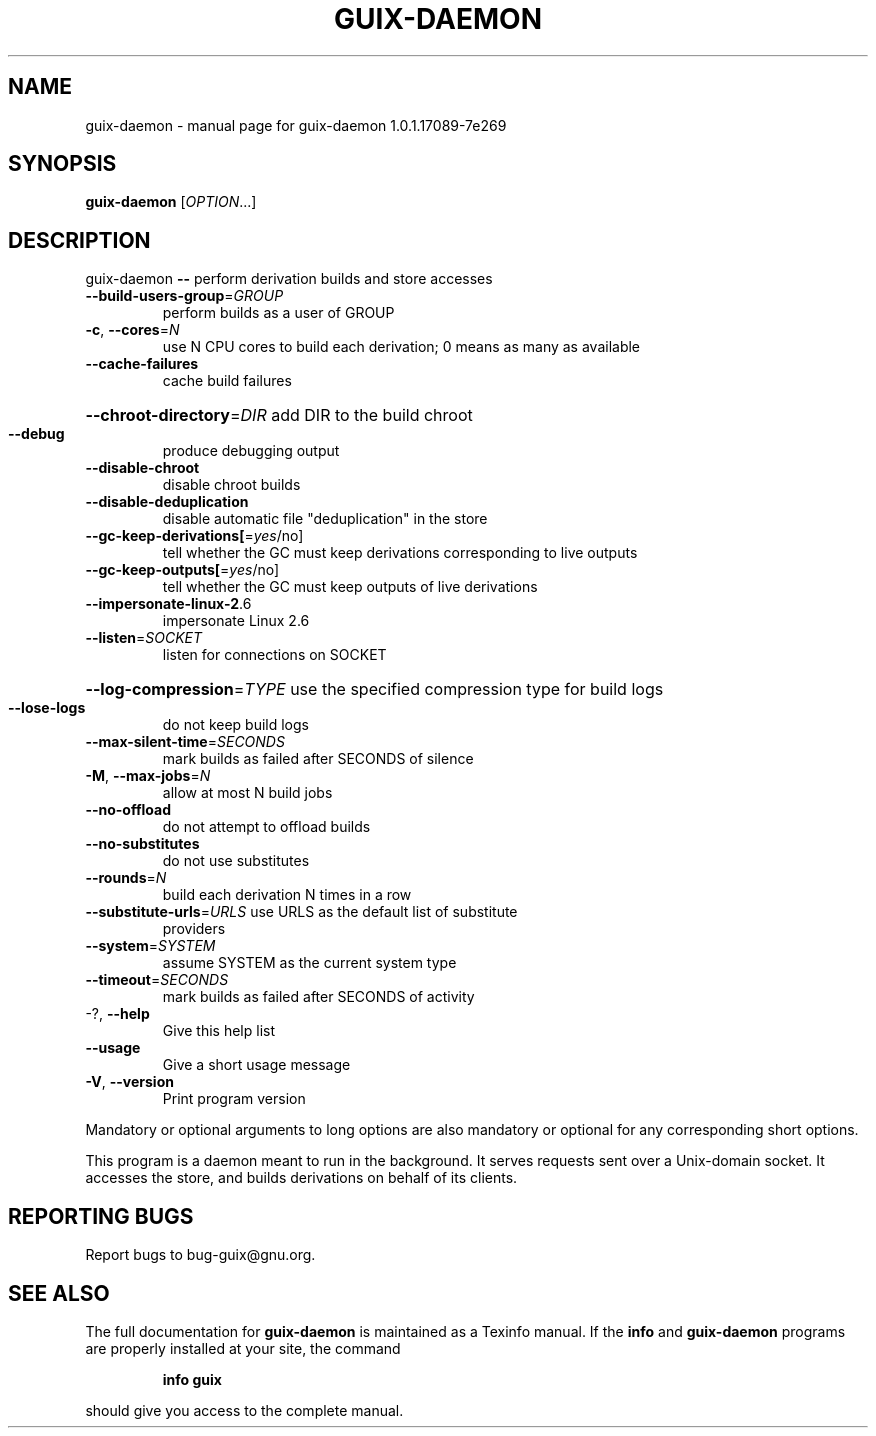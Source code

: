 .\" DO NOT MODIFY THIS FILE!  It was generated by help2man 1.47.13.
.TH GUIX-DAEMON "1" "May 2020" "GNU" "User Commands"
.SH NAME
guix-daemon \- manual page for guix-daemon 1.0.1.17089-7e269
.SH SYNOPSIS
.B guix-daemon
[\fI\,OPTION\/\fR...]
.SH DESCRIPTION
guix\-daemon \fB\-\-\fR perform derivation builds and store accesses
.TP
\fB\-\-build\-users\-group\fR=\fI\,GROUP\/\fR
perform builds as a user of GROUP
.TP
\fB\-c\fR, \fB\-\-cores\fR=\fI\,N\/\fR
use N CPU cores to build each derivation; 0 means
as many as available
.TP
\fB\-\-cache\-failures\fR
cache build failures
.HP
\fB\-\-chroot\-directory\fR=\fI\,DIR\/\fR add DIR to the build chroot
.TP
\fB\-\-debug\fR
produce debugging output
.TP
\fB\-\-disable\-chroot\fR
disable chroot builds
.TP
\fB\-\-disable\-deduplication\fR
disable automatic file "deduplication" in the
store
.TP
\fB\-\-gc\-keep\-derivations[\fR=\fI\,yes\/\fR/no]
tell whether the GC must keep derivations
corresponding to live outputs
.TP
\fB\-\-gc\-keep\-outputs[\fR=\fI\,yes\/\fR/no]
tell whether the GC must keep outputs of
live derivations
.TP
\fB\-\-impersonate\-linux\-2\fR.6
impersonate Linux 2.6
.TP
\fB\-\-listen\fR=\fI\,SOCKET\/\fR
listen for connections on SOCKET
.HP
\fB\-\-log\-compression\fR=\fI\,TYPE\/\fR use the specified compression type for build logs
.TP
\fB\-\-lose\-logs\fR
do not keep build logs
.TP
\fB\-\-max\-silent\-time\fR=\fI\,SECONDS\/\fR
mark builds as failed after SECONDS of
silence
.TP
\fB\-M\fR, \fB\-\-max\-jobs\fR=\fI\,N\/\fR
allow at most N build jobs
.TP
\fB\-\-no\-offload\fR
do not attempt to offload builds
.TP
\fB\-\-no\-substitutes\fR
do not use substitutes
.TP
\fB\-\-rounds\fR=\fI\,N\/\fR
build each derivation N times in a row
.TP
\fB\-\-substitute\-urls\fR=\fI\,URLS\/\fR use URLS as the default list of substitute
providers
.TP
\fB\-\-system\fR=\fI\,SYSTEM\/\fR
assume SYSTEM as the current system type
.TP
\fB\-\-timeout\fR=\fI\,SECONDS\/\fR
mark builds as failed after SECONDS of activity
.TP
\-?, \fB\-\-help\fR
Give this help list
.TP
\fB\-\-usage\fR
Give a short usage message
.TP
\fB\-V\fR, \fB\-\-version\fR
Print program version
.PP
Mandatory or optional arguments to long options are also mandatory or optional
for any corresponding short options.
.PP
This program is a daemon meant to run in the background.  It serves requests
sent over a Unix\-domain socket.  It accesses the store, and builds derivations
on behalf of its clients.
.SH "REPORTING BUGS"
Report bugs to bug\-guix@gnu.org.
.SH "SEE ALSO"
The full documentation for
.B guix-daemon
is maintained as a Texinfo manual.  If the
.B info
and
.B guix-daemon
programs are properly installed at your site, the command
.IP
.B info guix
.PP
should give you access to the complete manual.
